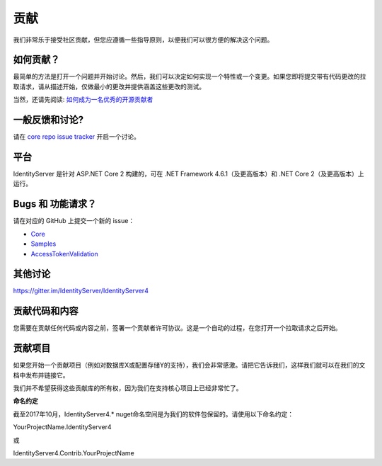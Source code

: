 贡献
============
我们非常乐于接受社区贡献，但您应遵循一些指导原则，以便我们可以很方便的解决这个问题。

如何贡献？
^^^^^^^^^^^^^^^^^^
最简单的方法是打开一个问题并开始讨论。然后，我们可以决定如何实现一个特性或一个变更。如果您即将提交带有代码更改的拉取请求，请从描述开始，仅做最小的更改并提供涵盖这些更改的测试。

当然，还请先阅读: `如何成为一名优秀的开源贡献者 <https://hackernoon.com/being-a-good-open-source-citizen-9060d0ab9732#.x3hocgw85>`_

一般反馈和讨论?
^^^^^^^^^^^^^^^^^^^^^^^^^^^^^^^^^
请在 `core repo issue tracker <https://github.com/IdentityServer/IdentityServer4/issues>`_ 开启一个讨论。

平台
^^^^^^^^
IdentityServer 是针对 ASP.NET Core 2 构建的，可在 .NET Framework 4.6.1（及更高版本）和 .NET Core 2（及更高版本）上运行。

Bugs 和 功能请求？
^^^^^^^^^^^^^^^^^^^^^^^^^^
请在对应的 GitHub 上提交一个新的 issue：

* `Core <https://github.com/IdentityServer/IdentityServer4>`_
* `Samples <https://github.com/IdentityServer/IdentityServer4.Samples>`_
* `AccessTokenValidation <https://github.com/IdentityServer/IdentityServer4.AccessTokenValidation>`_ 

其他讨论
^^^^^^^^^^^^^^^^^
https://gitter.im/IdentityServer/IdentityServer4

贡献代码和内容
^^^^^^^^^^^^^^^^^^^^^^^^^^^^^
您需要在贡献任何代码或内容之前，签署一个贡献者许可协议。这是一个自动的过程，在您打开一个拉取请求之后开始。

.. 注意:: **我们只接受开发分支的 PRs。**

贡献项目
^^^^^^^^^^^^^^^^^^^^^
如果您开始一个贡献项目（例如对数据库X或配置存储Y的支持），我们会非常感激。请把它告诉我们，这样我们就可以在我们的文档中发布并链接它。

我们并不希望获得这些贡献库的所有权，因为我们在支持核心项目上已经非常忙了。

**命名约定**

截至2017年10月，IdentityServer4.* nuget命名空间是为我们的软件包保留的。请使用以下命名约定：


YourProjectName.IdentityServer4

或

IdentityServer4.Contrib.YourProjectName
